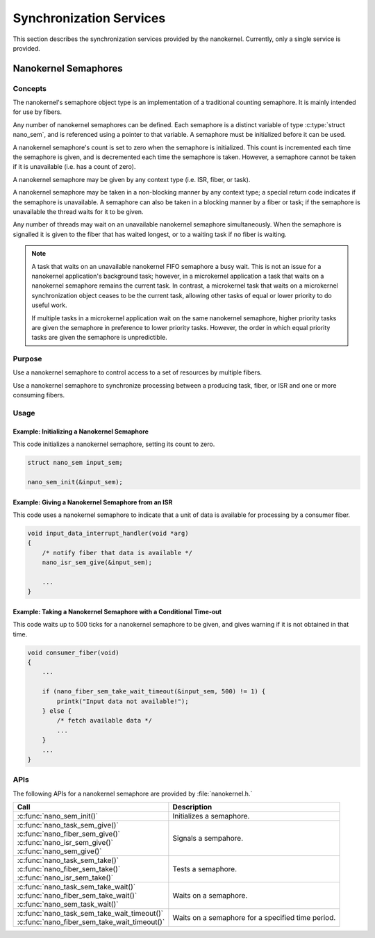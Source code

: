 .. _nanokernel_synchronization:

Synchronization Services
########################

This section describes the synchronization services provided by the nanokernel.
Currently, only a single service is provided.

.. _nanokernel_semaphores:

Nanokernel Semaphores
*********************

Concepts
========

The nanokernel's semaphore object type is an implementation of a traditional
counting semaphore. It is mainly intended for use by fibers.

Any number of nanokernel semaphores can be defined. Each semaphore is a
distinct variable of type :c:type:`struct nano_sem`, and is referenced
using a pointer to that variable. A semaphore must be initialized before
it can be used.

A nanokernel semaphore's count is set to zero when the semaphore is initialized.
This count is incremented each time the semaphore is given, and is decremented
each time the semaphore is taken. However, a semaphore cannot be taken if it is
unavailable (i.e. has a count of zero).

A nanokernel semaphore may be given by any context type (i.e. ISR, fiber,
or task).

A nanokernel semaphore may be taken in a non-blocking manner by any
context type; a special return code indicates if the semaphore is unavailable.
A semaphore can also be taken in a blocking manner by a fiber or task;
if the semaphore is unavailable the thread waits for it to be given.

Any number of threads may wait on an unavailable nanokernel semaphore
simultaneously. When the semaphore is signalled it is given to the fiber
that has waited longest, or to a waiting task if no fiber is waiting.

.. note::
   A task that waits on an unavailable nanokernel FIFO semaphore a busy wait.
   This is not an issue for a nanokernel application's background task;
   however, in a microkernel application a task that waits on a nanokernel
   semaphore remains the current task. In contrast, a microkernel task that
   waits on a microkernel synchronization object ceases to be the current task,
   allowing other tasks of equal or lower priority to do useful work.

   If multiple tasks in a microkernel application wait on the same nanokernel
   semaphore, higher priority tasks are given the semaphore in preference to
   lower priority tasks. However, the order in which equal priority tasks
   are given the semaphore is unpredictible.


Purpose
=======

Use a nanokernel semaphore to control access to a set of resources by multiple
fibers.

Use a nanokernel semaphore to synchronize processing between a producing task,
fiber, or ISR and one or more consuming fibers.


Usage
=====

Example: Initializing a Nanokernel Semaphore
--------------------------------------------

This code initializes a nanokernel semaphore, setting its count to zero.

.. code-block:: c

   struct nano_sem input_sem;

   nano_sem_init(&input_sem);

Example: Giving a Nanokernel Semaphore from an ISR
--------------------------------------------------

This code uses a nanokernel semaphore to indicate that a unit of data
is available for processing by a consumer fiber.

.. code-block:: c

   void input_data_interrupt_handler(void *arg)
   {
       /* notify fiber that data is available */
       nano_isr_sem_give(&input_sem);

       ...
   }

Example: Taking a Nanokernel Semaphore with a Conditional Time-out
------------------------------------------------------------------

This code waits up to 500 ticks for a nanokernel semaphore to be given,
and gives warning if it is not obtained in that time.

.. code-block:: c

   void consumer_fiber(void)
   {
       ...

       if (nano_fiber_sem_take_wait_timeout(&input_sem, 500) != 1) {
           printk("Input data not available!");
       } else {
           /* fetch available data */
           ...
       }
       ...
   }


APIs
====

The following APIs for a nanokernel semaphore are provided
by :file:`nanokernel.h.`

+------------------------------------------------+----------------------------+
| Call                                           | Description                |
+================================================+============================+
| :c:func:`nano_sem_init()`                      | Initializes a semaphore.   |
+------------------------------------------------+----------------------------+
| | :c:func:`nano_task_sem_give()`               | Signals a sempahore.       |
| | :c:func:`nano_fiber_sem_give()`              |                            |
| | :c:func:`nano_isr_sem_give()`                |                            |
| | :c:func:`nano_sem_give()`                    |                            |
+------------------------------------------------+----------------------------+
| | :c:func:`nano_task_sem_take()`               | Tests a semaphore.         |
| | :c:func:`nano_fiber_sem_take()`              |                            |
| | :c:func:`nano_isr_sem_take()`                |                            |
+------------------------------------------------+----------------------------+
| | :c:func:`nano_task_sem_take_wait()`          | Waits on a semaphore.      |
| | :c:func:`nano_fiber_sem_take_wait()`         |                            |
| | :c:func:`nano_sem_task_wait()`               |                            |
+------------------------------------------------+----------------------------+
| | :c:func:`nano_task_sem_take_wait_timeout()`  | Waits on a semaphore for a |
| | :c:func:`nano_fiber_sem_take_wait_timeout()` | specified time period.     |
+------------------------------------------------+----------------------------+
